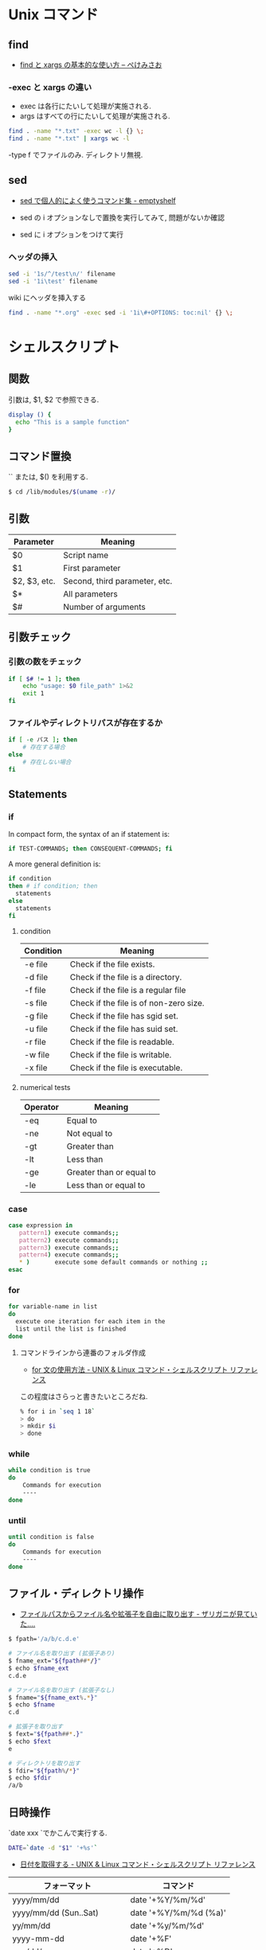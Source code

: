 #+OPTIONS: toc:nil
* Unix コマンド
** find

- [[http://www.xmisao.com/2013/09/01/how-to-use-find-and-xargs.html][find と xargs の基本的な使い方 -- ぺけみさお]]

*** -exec と xargs の違い
    - exec は各行にたいして処理が実施される.
    - args はすべての行にたいして処理が実施される.

#+begin_src bash
find . -name "*.txt" -exec wc -l {} \;
find . -name "*.txt" | xargs wc -l
#+end_src

    -type f でファイルのみ. ディレクトリ無視.

** sed

- [[http://nunleeuw.hateblo.jp/entry/2013/03/09/202629][sed で個人的によく使うコマンド集 - emptyshelf]]

- sed の i オプションなしで置換を実行してみて, 問題がないか確認
- sed に i オプションをつけて実行

*** ヘッダの挿入
#+begin_src sh
sed -i '1s/^/test\n/' filename
sed -i '1i\test' filename
#+end_src

wiki にヘッダを挿入する

#+begin_src sh
find . -name "*.org" -exec sed -i '1i\#+OPTIONS: toc:nil' {} \;
#+end_src

* シェルスクリプト
** 関数
   引数は, $1, $2 で参照できる.

   #+begin_src bash
   display () {
     echo "This is a sample function"
   }
   #+end_src
   
** コマンド置換
   `` または, $() を利用する.

   #+begin_src bash
   $ cd /lib/modules/$(uname -r)/
   #+end_src

** 引数

| Parameter    | Meaning                       |
|--------------+-------------------------------|
| $0           | Script name                   |
| $1           | First parameter               |
| $2, $3, etc. | Second, third parameter, etc. |
| $*           | All parameters                |
| $#           | Number of arguments           |

** 引数チェック
*** 引数の数をチェック

#+begin_src sh
if [ $# != 1 ]; then
    echo "usage: $0 file_path" 1>&2
    exit 1
fi
#+end_src

*** ファイルやディレクトリパスが存在するか

#+begin_src sh
if [ -e パス ]; then
    # 存在する場合
else
    # 存在しない場合
fi
#+end_src
** Statements
*** if
    In compact form, the syntax of an if statement is:

    #+begin_src bash
    if TEST-COMMANDS; then CONSEQUENT-COMMANDS; fi
    #+end_src

    A more general definition is:

    #+begin_src bash
    if condition
    then # if condition; then
      statements
    else
      statements
    fi
    #+end_src

**** condition
     |-----------+----------------------------------------|
     | Condition | Meaning                                |
     |-----------+----------------------------------------|
     | -e file   | Check if the file exists.              |
     | -d file   | Check if the file is a directory.      |
     | -f file   | Check if the file is a regular file    |
     | -s file   | Check if the file is of non-zero size. |
     | -g file   | Check if the file has sgid set.        |
     | -u file   | Check if the file has suid set.        |
     | -r file   | Check if the file is readable.         |
     | -w file   | Check if the file is writable.         |
     | -x file   | Check if the file is executable.       |
     |-----------+----------------------------------------|

**** numerical tests

     |----------+--------------------------|
     | Operator | Meaning                  |
     |----------+--------------------------|
     | -eq      | Equal to                 |
     | -ne      | Not equal to             |
     | -gt      | Greater than             |
     | -lt      | Less than                |
     | -ge      | Greater than or equal to |
     | -le      | Less than or equal to    |
     |----------+--------------------------|
*** case 
    #+begin_src bash
    case expression in
       pattern1) execute commands;;
       pattern2) execute commands;;
       pattern3) execute commands;;
       pattern4) execute commands;;
       * )       execute some default commands or nothing ;;
    esac
    #+end_src

*** for
    #+begin_src bash
    for variable-name in list
    do
      execute one iteration for each item in the
      list until the list is finished
    done
    #+end_src

**** コマンドラインから連番のフォルダ作成
   - [[http://shellscript.sunone.me/for.html][for 文の使用方法 - UNIX & Linux コマンド・シェルスクリプト リファレンス]]

   この程度はさらっと書きたいところだね.
     
   #+begin_src bash
     % for i in `seq 1 18`
     > do
     > mkdir $i
     > done 
   #+end_src

*** while
    #+begin_src bash
    while condition is true
    do
        Commands for execution
        ----
    done
    #+end_src

*** until
    #+begin_src bash
    until condition is false
    do
        Commands for execution
        ----
    done
    #+end_src
** ファイル・ディレクトリ操作

   - [[http://d.hatena.ne.jp/zariganitosh/20100921/get_file_name_ext_dir][ファイルパスからファイル名や拡張子を自由に取り出す - ザリガニが見ていた.... ]]

#+begin_src sh
$ fpath='/a/b/c.d.e'

# ファイル名を取り出す (拡張子あり)
$ fname_ext="${fpath##*/}"
$ echo $fname_ext
c.d.e

# ファイル名を取り出す (拡張子なし)
$ fname="${fname_ext%.*}"
$ echo $fname
c.d

# 拡張子を取り出す
$ fext="${fpath##*.}"
$ echo $fext
e

# ディレクトリを取り出す
$ fdir="${fpath%/*}"
$ echo $fdir
/a/b
#+end_src

** 日時操作
`date xxx `でかこんで実行する.

#+begin_src sh
DATE=`date -d "$1" '+%s'`
#+end_src

- [[http://shellscript.sunone.me/date.html][日付を取得する - UNIX & Linux コマンド・シェルスクリプト リファレンス]]

| フォーマット               | コマンド              |
|----------------------------+-----------------------|
| yyyy/mm/dd                 | date '+%Y/%m/%d'      |
| yyyy/mm/dd (Sun..Sat)      | date '+%Y/%m/%d (%a)' |
| yy/mm/dd                   | date '+%y/%m/%d'      |
| yyyy-mm-dd                 | date '+%F'            |
| mm/dd/yy                   | date '+%D'            |
| hh:mm (24 時間制)          | date '+%R'            |
| hh:mm:ss (24 時間制)       | date '+%T'            |
| hh:mm:ss AM PM (12 時間制) | date '+%r'            |

** temp ファイル作成
   - TEMP=$(mktemp /tmp/tempfile.XXXXXXXX) 	To create a temporary file
   - TEMPDIR=$(mktemp -d /tmp/tempdir.XXXXXXXX) To create a temporary directory

** String
   - ${string:0:1} のように書くと, 0-1 文字目を抜きだし.
   - ${#abc}のように書くと, 文字数を抜きだし.
   - [ string1 == string2 ] 文字列の比較.
** Debug
  - set -x    # turns on debugging
  - set +x    # turns off debugging
** 入力待ち
   read を利用する.
   
#+begin_src bash
#!/bin/bash
while read KEY
do
    case $KEY in
	"boy" )
	    echo Hey,boy!!
	    break;;
	"girl" )
	    echo Hey,girl!!
	    break;;
	,*)
	    echo Typing boy or girl;;
    esac
done
#+end_src

